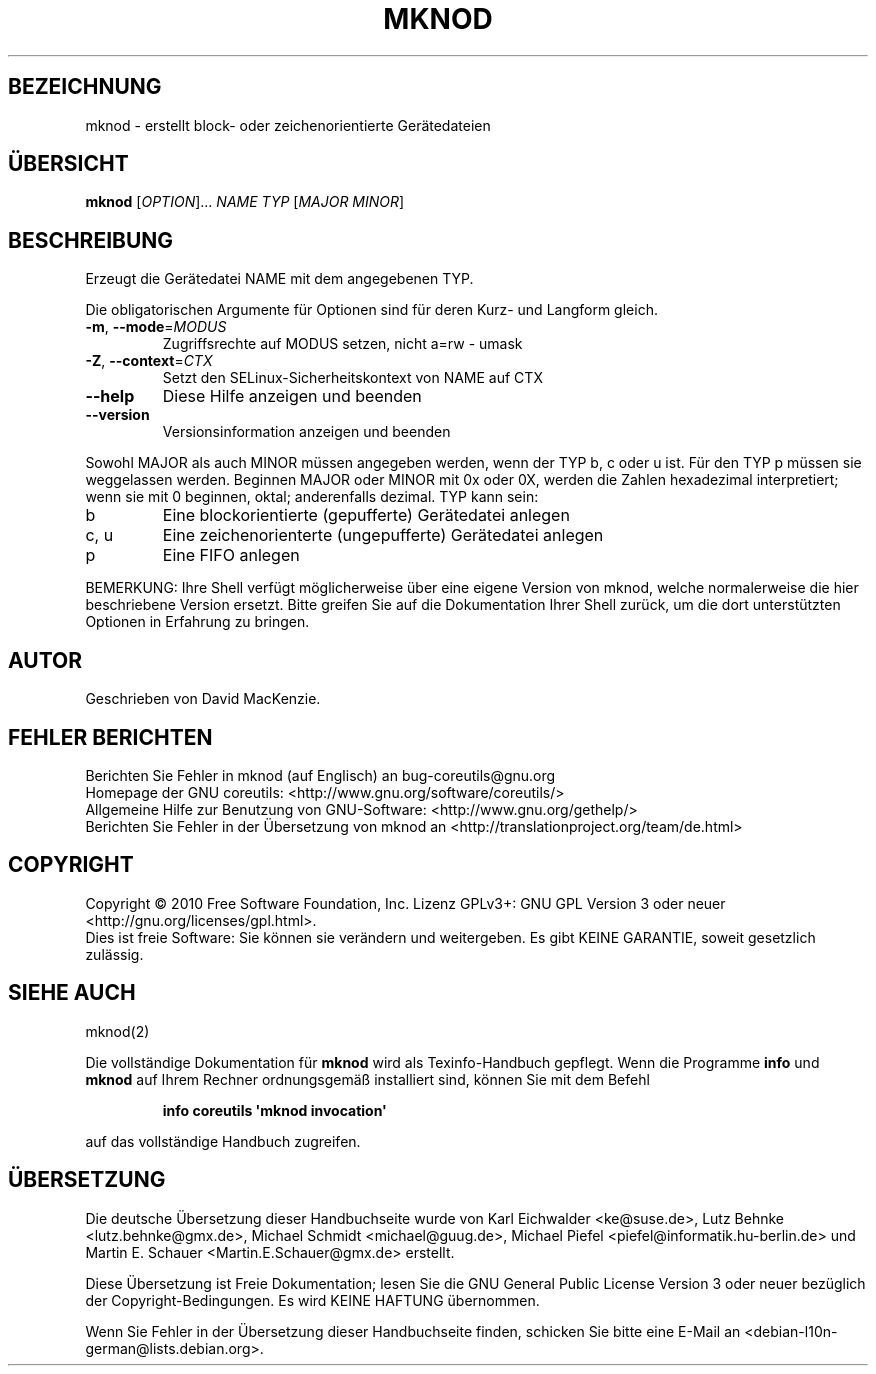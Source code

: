 .\" DO NOT MODIFY THIS FILE!  It was generated by help2man 1.35.
.\"*******************************************************************
.\"
.\" This file was generated with po4a. Translate the source file.
.\"
.\"*******************************************************************
.TH MKNOD 1 "April 2010" "GNU coreutils 8.5" "Dienstprogramme für Benutzer"
.SH BEZEICHNUNG
mknod \- erstellt block\- oder zeichenorientierte Gerätedateien
.SH ÜBERSICHT
\fBmknod\fP [\fIOPTION\fP]... \fINAME TYP \fP[\fIMAJOR MINOR\fP]
.SH BESCHREIBUNG
.\" Add any additional description here
.PP
Erzeugt die Gerätedatei NAME mit dem angegebenen TYP.
.PP
Die obligatorischen Argumente für Optionen sind für deren Kurz\- und Langform
gleich.
.TP 
\fB\-m\fP, \fB\-\-mode\fP=\fIMODUS\fP
Zugriffsrechte auf MODUS setzen, nicht a=rw \- umask
.TP 
\fB\-Z\fP, \fB\-\-context\fP=\fICTX\fP
Setzt den SELinux\-Sicherheitskontext von NAME auf CTX
.TP 
\fB\-\-help\fP
Diese Hilfe anzeigen und beenden
.TP 
\fB\-\-version\fP
Versionsinformation anzeigen und beenden
.PP
Sowohl MAJOR als auch MINOR müssen angegeben werden, wenn der TYP b, c oder
u ist. Für den TYP p müssen sie weggelassen werden. Beginnen MAJOR oder
MINOR mit 0x oder 0X, werden die Zahlen hexadezimal interpretiert; wenn sie
mit 0 beginnen, oktal; anderenfalls dezimal. TYP kann sein:
.TP 
b
Eine blockorientierte (gepufferte) Gerätedatei anlegen
.TP 
c, u
Eine zeichenorienterte (ungepufferte) Gerätedatei anlegen
.TP 
p
Eine FIFO anlegen
.PP
BEMERKUNG: Ihre Shell verfügt möglicherweise über eine eigene Version von
mknod, welche normalerweise die hier beschriebene Version ersetzt. Bitte
greifen Sie auf die Dokumentation Ihrer Shell zurück, um die dort
unterstützten Optionen in Erfahrung zu bringen.
.SH AUTOR
Geschrieben von David MacKenzie.
.SH "FEHLER BERICHTEN"
Berichten Sie Fehler in mknod (auf Englisch) an bug\-coreutils@gnu.org
.br
Homepage der GNU coreutils: <http://www.gnu.org/software/coreutils/>
.br
Allgemeine Hilfe zur Benutzung von GNU\-Software:
<http://www.gnu.org/gethelp/>
.br
Berichten Sie Fehler in der Übersetzung von mknod an
<http://translationproject.org/team/de.html>
.SH COPYRIGHT
Copyright \(co 2010 Free Software Foundation, Inc. Lizenz GPLv3+: GNU GPL
Version 3 oder neuer <http://gnu.org/licenses/gpl.html>.
.br
Dies ist freie Software: Sie können sie verändern und weitergeben. Es gibt
KEINE GARANTIE, soweit gesetzlich zulässig.
.SH "SIEHE AUCH"
mknod(2)
.PP
Die vollständige Dokumentation für \fBmknod\fP wird als Texinfo\-Handbuch
gepflegt. Wenn die Programme \fBinfo\fP und \fBmknod\fP auf Ihrem Rechner
ordnungsgemäß installiert sind, können Sie mit dem Befehl
.IP
\fBinfo coreutils \(aqmknod invocation\(aq\fP
.PP
auf das vollständige Handbuch zugreifen.

.SH ÜBERSETZUNG
Die deutsche Übersetzung dieser Handbuchseite wurde von
Karl Eichwalder <ke@suse.de>,
Lutz Behnke <lutz.behnke@gmx.de>,
Michael Schmidt <michael@guug.de>,
Michael Piefel <piefel@informatik.hu-berlin.de>
und
Martin E. Schauer <Martin.E.Schauer@gmx.de>
erstellt.

Diese Übersetzung ist Freie Dokumentation; lesen Sie die
GNU General Public License Version 3 oder neuer bezüglich der
Copyright-Bedingungen. Es wird KEINE HAFTUNG übernommen.

Wenn Sie Fehler in der Übersetzung dieser Handbuchseite finden,
schicken Sie bitte eine E-Mail an <debian-l10n-german@lists.debian.org>.
